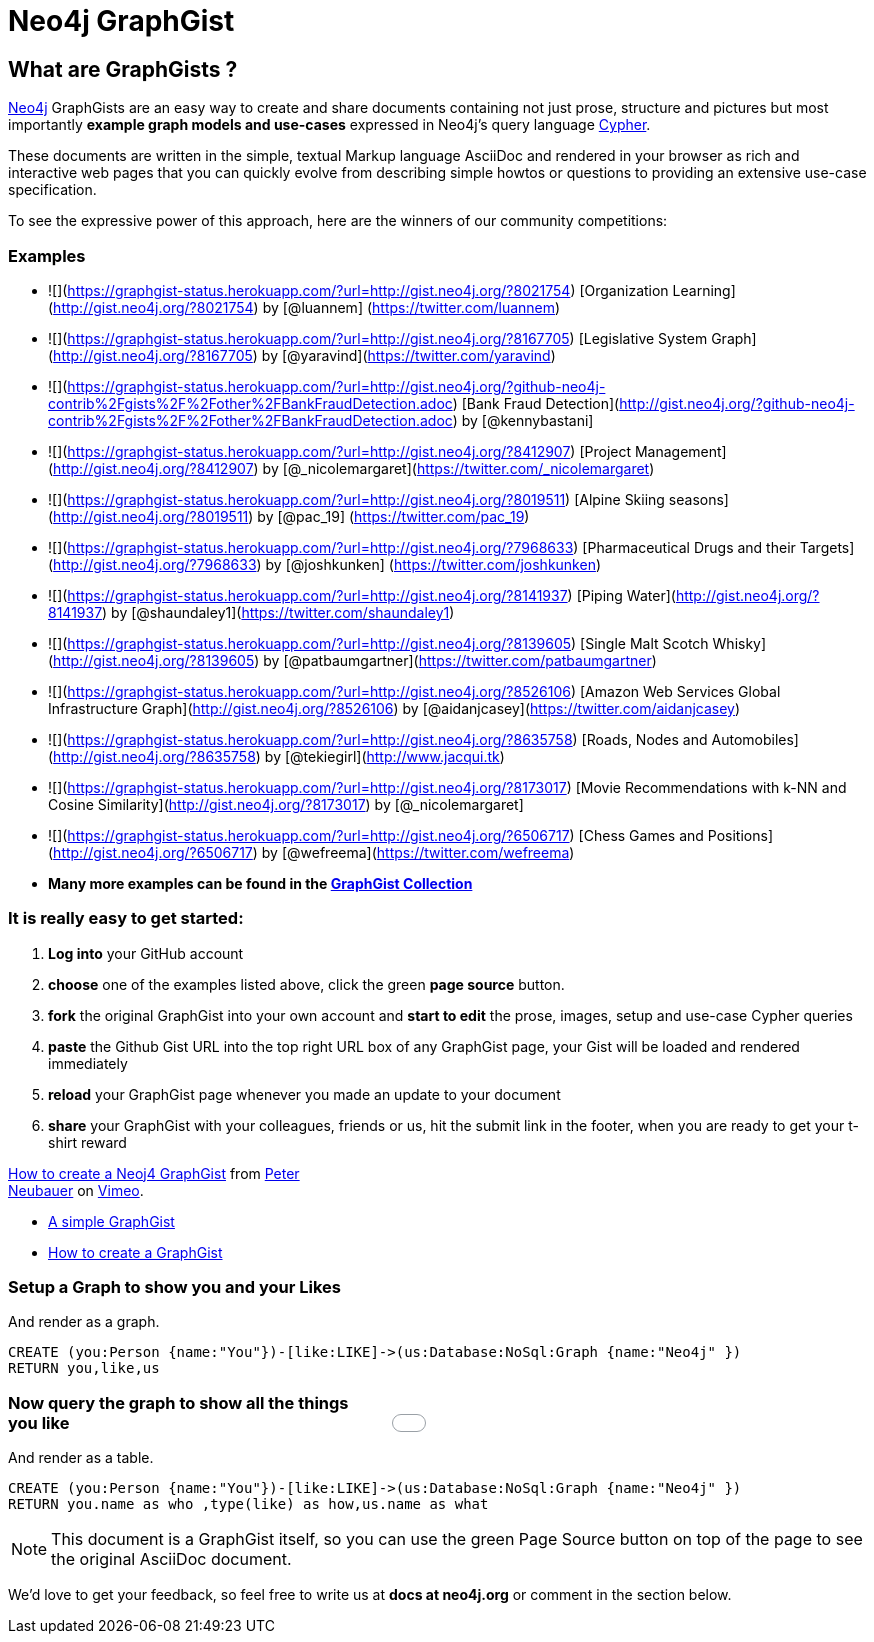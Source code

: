 = Neo4j GraphGist =

:neo4j-version: 2.0.0
:author: Anders Nawroth
:twitter: @nawroth
:tags: domain:example

== What are GraphGists ?

http://neo4j.com[Neo4j] GraphGists are an easy way to create and share documents containing not just prose, structure 
and pictures but most importantly **example graph models and use-cases** expressed in Neo4j's query language http://docs.neo4j.org/refcard/2.1/[Cypher].

These documents are written in the simple, textual Markup language AsciiDoc and rendered in your browser as rich and interactive
web pages that you can quickly evolve from describing simple howtos or questions to providing an extensive use-case specification.

To see the expressive power of this approach, here are the winners of our community competitions:

=== Examples

* ![](https://graphgist-status.herokuapp.com/?url=http://gist.neo4j.org/?8021754) [Organization Learning](http://gist.neo4j.org/?8021754) by [@luannem] (https://twitter.com/luannem)
* ![](https://graphgist-status.herokuapp.com/?url=http://gist.neo4j.org/?8167705) [Legislative System Graph](http://gist.neo4j.org/?8167705) by [@yaravind](https://twitter.com/yaravind)
* ![](https://graphgist-status.herokuapp.com/?url=http://gist.neo4j.org/?github-neo4j-contrib%2Fgists%2F%2Fother%2FBankFraudDetection.adoc) [Bank Fraud Detection](http://gist.neo4j.org/?github-neo4j-contrib%2Fgists%2F%2Fother%2FBankFraudDetection.adoc) by [@kennybastani]
* ![](https://graphgist-status.herokuapp.com/?url=http://gist.neo4j.org/?8412907) [Project Management](http://gist.neo4j.org/?8412907) by [@_nicolemargaret](https://twitter.com/_nicolemargaret)
* ![](https://graphgist-status.herokuapp.com/?url=http://gist.neo4j.org/?8019511) [Alpine Skiing seasons] (http://gist.neo4j.org/?8019511) by [@pac_19] (https://twitter.com/pac_19)
* ![](https://graphgist-status.herokuapp.com/?url=http://gist.neo4j.org/?7968633) [Pharmaceutical Drugs and their Targets](http://gist.neo4j.org/?7968633) by [@joshkunken] (https://twitter.com/joshkunken)
* ![](https://graphgist-status.herokuapp.com/?url=http://gist.neo4j.org/?8141937) [Piping Water](http://gist.neo4j.org/?8141937) by [@shaundaley1](https://twitter.com/shaundaley1)
* ![](https://graphgist-status.herokuapp.com/?url=http://gist.neo4j.org/?8139605) [Single Malt Scotch Whisky](http://gist.neo4j.org/?8139605) by [@patbaumgartner](https://twitter.com/patbaumgartner)
* ![](https://graphgist-status.herokuapp.com/?url=http://gist.neo4j.org/?8526106) [Amazon Web Services Global Infrastructure Graph](http://gist.neo4j.org/?8526106) by [@aidanjcasey](https://twitter.com/aidanjcasey)
* ![](https://graphgist-status.herokuapp.com/?url=http://gist.neo4j.org/?8635758) [Roads, Nodes and Automobiles](http://gist.neo4j.org/?8635758) by [@tekiegirl](http://www.jacqui.tk)
* ![](https://graphgist-status.herokuapp.com/?url=http://gist.neo4j.org/?8173017) [Movie Recommendations with k-NN and Cosine Similarity](http://gist.neo4j.org/?8173017) by [@_nicolemargaret]
* ![](https://graphgist-status.herokuapp.com/?url=http://gist.neo4j.org/?6506717) [Chess Games and Positions](http://gist.neo4j.org/?6506717) by [@wefreema](https://twitter.com/wefreema)
* *Many more examples can be found in the https://github.com/neo4j-contrib/graphgist/wiki[GraphGist Collection]*

=== It is really easy to get started:

0. **Log into** your GitHub account
1. **choose** one of the examples listed above, click the green **page source** button.
2. **fork** the original GraphGist into your own account and **start to edit** the prose, images, setup and use-case Cypher queries
3. **paste** the Github Gist URL into the top right URL box of any GraphGist page, your Gist will be loaded and rendered immediately
4. **reload** your GraphGist page whenever you made an update to your document
5. **share** your GraphGist with your colleagues, friends or us, hit the submit link in the footer, when you are ready to get your t-shirt reward

++++
<iframe style="float:right" src="//player.vimeo.com/video/74279113" width="500" height="281" frameborder="0" webkitallowfullscreen mozallowfullscreen allowfullscreen></iframe> <p><a href="http://vimeo.com/74279113">How to create a Neoj4 GraphGist</a> from <a href="http://vimeo.com/user1375223">Peter Neubauer</a> on <a href="https://vimeo.com">Vimeo</a>.</p>
++++

* link:./?github-neo4j-contrib%2Fgists%2F%2Fmeta%2FSimple.adoc[A simple GraphGist]
* link:./?github-neo4j-contrib%2Fgists%2F%2Fmeta%2FHowTo.adoc[How to create a GraphGist]


=== Setup a Graph to show you and your Likes

And render as a graph.

//setup
[source,cypher]
----
CREATE (you:Person {name:"You"})-[like:LIKE]->(us:Database:NoSql:Graph {name:"Neo4j" })
RETURN you,like,us
----

//graph

=== Now query the graph to show all the things you like

And render as a table.

[source,cypher]
----
CREATE (you:Person {name:"You"})-[like:LIKE]->(us:Database:NoSql:Graph {name:"Neo4j" })
RETURN you.name as who ,type(like) as how,us.name as what
----

//table

NOTE: This document is a GraphGist itself, so you can use the green +Page Source+ button on top of the page to see the original AsciiDoc document.

We'd love to get your feedback, so feel free to write us at *docs at neo4j.org* or comment in the section below.
